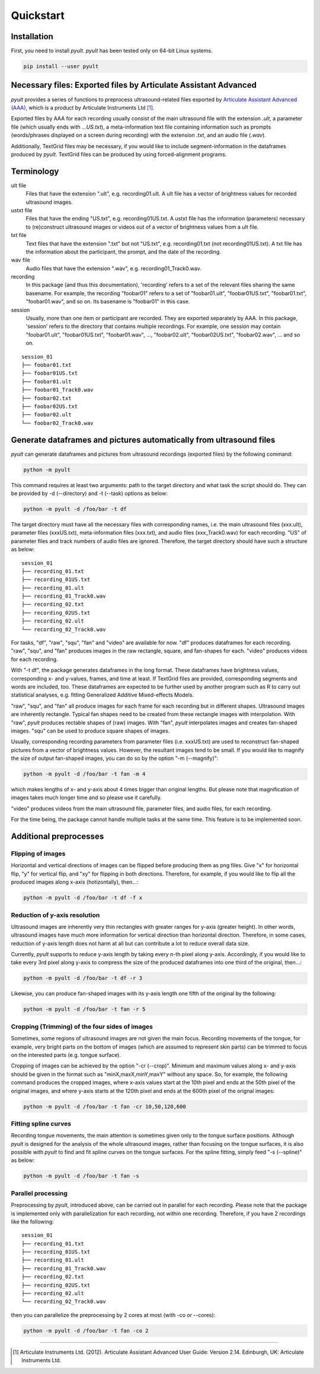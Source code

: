 Quickstart
==========

Installation
------------

First, you need to install *pyult*. *pyult* has been tested only on 64-bit Linux systems.

.. code:: bash

    pip install --user pyult



Necessary files: Exported files by Articulate Assistant Advanced
----------------------------------------------------------------

*pyult* provides a series of functions to preprocess ultrasound-related files exported by `Articulate Assistant Advanced (AAA) <http://www.articulateinstruments.com/aaa/>`_, which is a product by Articulate Instruments Ltd [1]_.

Exported files by AAA for each recording usually consist of the main ultrasound file with the extension *.ult*, a parameter file (which usually ends with *...US.txt*), a meta-information text file containing information such as prompts (words/phrases displayed on a screen during recording) with the extension *.txt*, and an audio file (*.wav*).

Additionally, TextGrid files may be necessary, if you would like to include segment-information in the dataframes produced by *pyult*. TextGrid files can be produced by using forced-alignment programs.


Terminology
-----------

ult file
	Files that have the extension ".ult", e.g. recording01.ult. A ult file has a vector of brightness values for recorded ultrasound images.

ustxt file
  Files that have the ending "US.txt", e.g. recording01US.txt. A ustxt file has the information (parameters) necessary to (re)construct ultrasound images or videos out of a vector of brightness values from a ult file.

txt file
  Text files that have the extension ".txt" but not "US.txt", e.g. recording01.txt (not recording01US.txt). A txt file has the information about the participant, the prompt, and the date of the recording.

wav file
  Audio files that have the extension ".wav", e.g. recording01_Track0.wav.

recording
  In this package (and thus this documentation), 'recording' refers to a set of the relevant files sharing the same basename. For example, the recording "foobar01" refers to a set of "foobar01.ult", "foobar01US.txt", "foobar01.txt", "foobar01.wav", and so on. Its basename is "foobar01" in this case.

session
  Usually, more than one item or participant are recorded. They are exported separately by AAA. In this package, 'session' refers to the directory that contains multiple recordings. For example, one session may contain "foobar01.ult", "foobar01US.txt", "foobar01.wav", ..., "foobar02.ult", "foobar02US.txt", "foobar02.wav", ... and so on.

::

    session_01
    ├── foobar01.txt
    ├── foobar01US.txt
    ├── foobar01.ult
    ├── foobar01_Track0.wav
    ├── foobar02.txt
    ├── foobar02US.txt
    ├── foobar02.ult
    └── foobar02_Track0.wav


Generate dataframes and pictures automatically from ultrasound files
--------------------------------------------------------------------

*pyult* can generate dataframes and pictures from ultrasound recordings (exported files) by the following command:

.. code:: bash

    python -m pyult

This command requires at least two arguments: path to the target directory and what task the script should do. They can be provided by -d (--directory) and -t (--task) options as below:

.. code:: bash

    python -m pyult -d /foo/bar -t df

The target directory must have all the necessary files with corresponding names, i.e. the main ultrasound files (xxx.ult), parameter files (xxxUS.txt), meta-information files (xxx.txt), and audio files (xxx_Track0.wav) for each recording. "US" of parameter files and track numbers of audio files are ignored. Therefore, the target directory should have such a structure as below:

::

    session_01
    ├── recording_01.txt
    ├── recording_01US.txt
    ├── recording_01.ult
    ├── recording_01_Track0.wav
    ├── recording_02.txt
    ├── recording_02US.txt
    ├── recording_02.ult
    └── recording_02_Track0.wav


For tasks, "df", "raw", "squ", "fan" and "video" are available for now. "df" produces dataframes for each recording. "raw", "squ", and "fan" produces images in the raw rectangle, square, and fan-shapes for each. "video" produces videos for each recording.

With "-t df", the package generates dataframes in the long format. These dataframes have brightness values, corresponding x- and y-values, frames, and time at least. If TextGrid files are provided, corresponding segments and words are included, too. These dataframes are expected to be further used by another program such as R to carry out statistical analyses, e.g. fitting Generalized Additive Mixed-effects Models.

"raw", "squ", and "fan" all produce images for each frame for each recording but in different shapes. Ultrasound images are inherently rectangle. Typical fan shapes need to be created from these rectangle images with interpolation. With "raw", *pyult* produces rectable shapes of (raw) images. With "fan", *pyult* interpolates images and creates fan-shaped images. "squ" can be used to produce square shapes of images.

Usually, corresponding recording parameters from parameter files (i.e. xxxUS.txt) are used to reconstruct fan-shaped pictures from a vector of brightness values. However, the resultant images tend to be small. If you would like to magnify the size of output fan-shaped images, you can do so by the option "-m (--magnify)":

.. code:: bash

    python -m pyult -d /foo/bar -t fan -m 4

which makes lengths of x- and y-axis about 4 times bigger than original lengths. But please note that magnification of images takes much longer time and so please use it carefully.

"video" produces videos from the main ultrasound file, parameter files, and audio files, for each recording.

For the time being, the package cannot handle multiple tasks at the same time. This feature is to be implemented soon.


Additional preprocesses
-----------------------

Flipping of images
^^^^^^^^^^^^^^^^^^

Horizontal and vertical directions of images can be flipped before producing them as png files. Give "x" for horizontal flip, "y" for vertical flip, and "xy" for flipping in both directions. Therefore, for example, if you would like to flip all the produced images along x-axis (hotizontally), then...:

.. code:: bash

    python -m pyult -d /foo/bar -t df -f x


Reduction of y-axis resolution
^^^^^^^^^^^^^^^^^^^^^^^^^^^^^^

Ultrasound images are inherently very thin rectangles with greater ranges for y-axis (greater height). In other words, ultrasound images have much more information for vertical direction than horizontal direction. Therefore, in some cases, reduction of y-axis length does not harm at all but can contribute a lot to reduce overall data size.

Currently, *pyult* supports to reduce y-axis length by taking every *n*-th pixel along y-axis. Accordingly, if you would like to take every 3rd pixel along y-axis to compress the size of the produced dataframes into one third of the original, then...:

.. code:: bash

    python -m pyult -d /foo/bar -t df -r 3

Likewise, you can produce fan-shaped images with its y-axis length one fifth of the original by the following:

.. code:: bash

    python -m pyult -d /foo/bar -t fan -r 5


Cropping (Trimming) of the four sides of images
^^^^^^^^^^^^^^^^^^^^^^^^^^^^^^^^^^^^^^^^^^^^^^^

Sometimes, some regions of ultrasound images are not given the main focus. Recording movements of the tongue, for example, very bright parts on the bottom of images (which are assumed to represent skin parts) can be trimmed to focus on the interested parts (e.g. tongue surface).

Cropping of images can be achieved by the option "-cr (--crop)". Minimum and maximum values along x- and y-axis should be given in the format such as "minX,maxX,minY,maxY" without any space. So, for example, the following command produces the cropped images, where x-axis values start at the 10th pixel and ends at the 50th pixel of the original images, and where y-axis starts at the 120th pixel and ends at the 600th pixel of the orignal images:

.. code:: bash

    python -m pyult -d /foo/bar -t fan -cr 10,50,120,600


Fitting spline curves
^^^^^^^^^^^^^^^^^^^^^

Recording tongue movements, the main attention is sometimes given only to the tongue surface positions. Although *pyult* is designed for the analysis of the whole ultrasound images, rather than focusing on the tongue surfaces, it is also possible with *pyult* to find and fit spline curves on the tongue surfaces. For the spline fitting, simply feed "-s (--spline)" as below:

.. code:: bash

    python -m pyult -d /foo/bar -t fan -s


Parallel processing
^^^^^^^^^^^^^^^^^^^

Preprocessing by *pyult*, introduced above, can be carried out in parallel for each recording. Please note that the package is implemented only with parallelization for each recording, not within one recording. Therefore, if you have 2 recordings like the following:

::

    session_01
    ├── recording_01.txt
    ├── recording_01US.txt
    ├── recording_01.ult
    ├── recording_01_Track0.wav
    ├── recording_02.txt
    ├── recording_02US.txt
    ├── recording_02.ult
    └── recording_02_Track0.wav


then you can parallelize the preprocessing by 2 cores at most (with -co or --cores):

.. code:: bash

    python -m pyult -d /foo/bar -t fan -co 2







----

.. [1] Articulate Instruments Ltd. (2012). Articulate Assistant Advanced User Guide: Version 2.14. Edinburgh, UK: Articulate Instruments Ltd.
